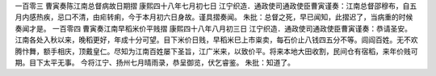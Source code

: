一百零三 曹寅奏陈江南总督病故日期摺 
康熙四十八年七月初七日 
江宁织造．通政使司通政使臣曹寅谨奏：江南总督邵穆布，自五月内感热疾，忌口不清，由疟转痢，今于本月初六日身故。谨具摺奏闻。 
朱批：总督之死，早已闻知，此摺迟了，当病重的时候奏闻才是。 
一百零四 曹寅奏江南早稻米价平贱摺 
康熙四十八年八月初三日 
江宁织造．通政使司通政使臣曹寅谨奏：恭请圣安。 
江南各处入秋以来，晚稻更好，年成十分可望。目下米价日贱，早稻米巳上市粜卖，每石价止八钱四五分不等。闾阎百姓。无不欢腾忭舞，额手相庆，顶戴皇仁。尽知为江南百姓屡下圣旨，江广米来，以致价平。将来本地大田收割，民间仓有宿稻，来年价贱可期。目下太平无事。 
今将江宁、扬州七月晴雨录，恭呈御览，伏乞睿鉴。 
朱批：知道了。 